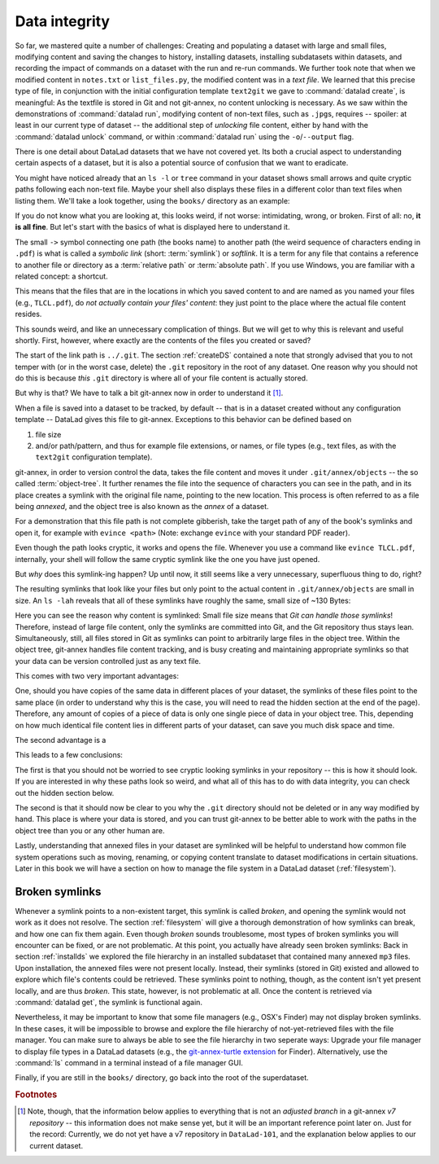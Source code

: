 .. _symlink:

Data integrity
--------------

So far, we mastered quite a number of challenges: Creating and populating a dataset with
large and small files, modifying content and saving the changes to history, installing
datasets, installing subdatasets within datasets, and recording the impact of commands
on a dataset with the run and re-run commands.
We further took note that when we modified content in ``notes.txt`` or ``list_files.py``,
the modified content was in a *text file*. We learned that
this precise type of file, in conjunction with the initial configuration template
``text2git`` we gave to :command:`datalad create`, is meaningful: As the textfile is
stored in Git and not git-annex, no content unlocking is necessary.
As we saw within the demonstrations of :command:`datalad run`,
modifying content of non-text files, such as ``.jpg``\s, requires
-- spoiler: at least in our current type of dataset --
the additional step of *unlocking* file content, either by hand with the :command:`datalad unlock`
command, or within :command:`datalad run` using the ``-o``/``--output`` flag.

There is one detail about DataLad datasets that we have not covered yet. Its both
a crucial aspect to understanding certain aspects of a dataset, but it is also a
potential source of confusion that we want to eradicate.

You might have noticed already that an ``ls -l`` or ``tree`` command in your dataset shows small
arrows and quite cryptic paths following each non-text file. Maybe your shell also
displays these files in a different color than text files when listing
them. We'll take a look together, using the ``books/`` directory as an example:

.. runrecord:: _examples/DL-101-115-101
   :language: console
   :workdir: dl-101/DataLad-101
   :notes: We have to talk about symlinks now.
   :cast: 03_git_annex_basics

   # in the root of DataLad-101
   $ cd books
   $ tree

If you do not know what you are looking at,
this looks weird, if not worse: intimidating, wrong, or broken.
First of all: no, **it is all fine**. But let's start with the basics of what is displayed
here to understand it.

The small ``->`` symbol connecting one path (the books name) to another path (the weird
sequence of characters ending in ``.pdf``) is what is called a
*symbolic link* (short: :term:`symlink`) or *softlink*.
It is a term for any file that contains a reference to another file or directory as
a :term:`relative path` or :term:`absolute path`.
If you use Windows, you are familiar with a related concept: a shortcut.

This means that the files that are in the locations in which you saved content
to and are named as you named your files (e.g., ``TLCL.pdf``),
do *not actually contain your files' content*:
they just point to the place where the actual file content resides.

This sounds weird, and like an unnecessary complication of things. But we will
get to why this is relevant and useful shortly. First, however,
where exactly are the contents of the files you created or saved?

The start of the link path is ``../.git``. The section :ref:`createDS` contained
a note that strongly advised that you to not temper with
(or in the worst case, delete) the ``.git``
repository in the root of any dataset. One reason
why you should not do this is because *this* ``.git`` directory is where all of your file content
is actually stored.

But why is that? We have to talk a bit git-annex now in order to understand it [#f1]_.

When a file is saved into a dataset to be tracked,
by default -- that is in a dataset created without any configuration template --
DataLad gives this file to git-annex. Exceptions to this behavior can be
defined based on

#. file size

#. and/or path/pattern, and thus for example file extensions,
   or names, or file types (e.g., text files, as with the
   ``text2git`` configuration template).

git-annex, in order to version control the data, takes the file content
and moves it under ``.git/annex/objects`` -- the so called :term:`object-tree`.
It further renames the file into the sequence of characters you can see
in the path, and in its place
creates a symlink with the original file name, pointing to the new location.
This process is often referred to as a file being *annexed*, and the object
tree is also known as the *annex* of a dataset.

For a demonstration that this file path is not complete gibberish,
take the target path of any of the book's symlinks and
open it, for example with ``evince <path>`` (Note: exchange ``evince`` with
your standard PDF reader).

.. runrecord:: _examples/DL-101-115-102
   :language: console
   :workdir: dl-101/DataLad-101/books
   :realcommand: echo "evince $(readlink TLCL.pdf)"
   :notes: we can just open the cryptic file path and it works just as any pdf!
   :cast: 03_git_annex_basics


Even though the path looks cryptic, it works and opens the file. Whenever you
use a command like ``evince TLCL.pdf``, internally, your shell will follow
the same cryptic symlink like the one you have just opened.

But *why* does this symlink-ing happen? Up until now, it still seems like a very
unnecessary, superfluous thing to do, right?

The resulting symlinks that look like
your files but only point to the actual content in ``.git/annex/objects`` are
small in size. An ``ls -lah`` reveals that all of these symlinks have roughly the same,
small size of ~130 Bytes:

.. runrecord:: _examples/DL-101-115-103
   :language: console
   :workdir: dl-101/DataLad-101/books
   :notes: Symlinks are super small in size, just the amount of characters in the symlink!
   :cast: 03_git_annex_basics

   $ ls -lah

Here you can see the reason why content is symlinked: Small file size means that
*Git can handle those symlinks*!
Therefore, instead of large file content, only the symlinks are committed into
Git, and the Git repository thus stays lean. Simultaneously, still, all
files stored in Git as symlinks can point to arbitrarily large files in the
object tree. Within the object tree, git-annex handles file content tracking,
and is busy creating and maintaining appropriate symlinks so that your data
can be version controlled just as any text file.

This comes with two very important advantages:

One, should you have copies of the
same data in different places of your dataset, the symlinks of these files
point to the same place (in order to understand why this is the case, you
will need to read the hidden section at the end of the page).
Therefore, any amount of copies of a piece of data
is only one single piece of data in your object tree. This, depending on
how much identical file content lies in different parts of your dataset,
can save you much disk space and time.

The second advantage is a

.. gitusernote::

   Small symlinks can be written very very fast when switching branches,
   as opposed to copying and deleting huge data files.

This leads to a few conclusions:

The first is that you should not be worried
to see cryptic looking symlinks in your repository -- this is how it should
look. If you are interested in why these paths look so weird, and what all
of this has to do with data integrity, you can check
out the hidden section below.

The second is that it should now be clear to you why the ``.git`` directory
should not be deleted or in any way modified by hand. This place is where
your data is stored, and you can trust git-annex to be better able to
work with the paths in the object tree than you or any other human are.

Lastly, understanding that annexed files in your dataset are symlinked
will be helpful to understand how common file system operations such as
moving, renaming, or copying content translate to dataset modifications
in certain situations. Later in this book we will have a section on how
to manage the file system in a DataLad dataset (:ref:`filesystem`).


.. findoutmore:: more about paths, checksums, object trees, and data integrity

   But why does the target path to the object tree needs to be so cryptic?
   Does someone want to create
   maximal confusion with this naming? Can't it be ... more *readable*?

   Its not malicious intent that leads to these paths and file names. Its
   checksums. And they are quite readable -- just not for humans, but git-annex.
   Understanding the next section is completely irrelevant for the
   subsequent sections of the book. But it can help to establish trust in that
   your data is safely stored and tracked, and it can get certainly helpful
   should you be one of those people that always want to understand
   things in depth. Also, certain file management operations
   can be messy -- for example, when you attempt to move a subdirectory
   (more on this in a dedicated section :ref:`filesystem`) it can break symlinks, and
   you need to take appropriate actions to get the dataset back into a clean
   state.
   Understanding more about the object tree can help to understand such
   problems, and knowing bits of the git-annex basics can make you more
   confident in working with your datasets.

   So how do these paths and names come into existence?

   When a file is annexed, git-annex generates a *key* from the **file content**.
   It uses this key (in part) as a name for the file and as the path
   in the object tree.
   Thus, the key is associated with the content of the file (the *value*),
   and therefore, using this key, file content can be identified --
   or rather: Based on the keys, it can be identified whether two files
   have identical contents, and whether file content changed.

   The key is generated using *hashes*. A hash is a function that turns an
   input (e.g., a PDF file) into a string of characters with a fixed length.
   In principle, therefore, the hash function simply transforms a content of
   any size into a string with fixed length.

   The important aspect of a hash function is that it
   will generate the same hash for the same file content, but once file content
   changes, the generated hash will also look different. If two files are
   turned into identical character strings, the content in these files is thus
   identical. Therefore, if two files have the same symlink, and thus
   link the same file in the object-tree, they are identical in content.
   If you have many copies of the same data in your dataset, the object
   tree will contain only one instance of that content, and all copies will
   symlink to it, thus saving disk space. But furthermore,
   the file name also becomes a way of ensuring data integrity. File content
   can not be changed without git-annex noticing, because the symlink to the
   file content will change. If you want to read more about the
   computer science basics about about hashes check out the Wikipedia
   page `here <https://en.wikipedia.org/wiki/Hash_function>`_.

   This key (or :term:`checksum`) is the last part of the name of the file the
   symlink links to (in which the actual data content
   is stored). The extension (e.g., ``.pdf``) is appended because some
   operating systems (Windows) need this information.
   The key is also one of the subdirectory names in the path. This subdirectory
   adds an important feature to the :term:`object-tree`: It revokes the users
   :term:`permissions` to modify it.
   This two-level structure is implemented because it helps to prevent
   accidental deletions and changes, and this information will be helpful
   to understand some file system management operations (see section
   :ref:`filesystem`), for
   example deleting a subdataset.

   .. runrecord:: _examples/DL-101-115-104
      :language: console
      :workdir: dl-101/DataLad-101/books
      :notes: how does the symlink relate to the shasum of the file?
      :cast: 03_git_annex_basics

      # take a look at the last part of the target path:
      $ ls -lah TLCL.pdf

   .. runrecord:: _examples/DL-101-115-105
      :language: console
      :workdir: dl-101/DataLad-101/books
      :notes: let's look at how the shasum would look like
      :cast: 03_git_annex_basics

      # compare it to the checksum (here of type md5sum) of the PDF file and the subdirectory name
      $ md5sum TLCL.pdf

   There are different hash functions available. Depending on which is used,
   the resulting :term:`checksum` has a certain length and structure.
   By default, DataLad uses ``MD5E`` checksums, but should you want to, you can
   change this default to `one of many other types <https://git-annex.branchable.com/backends/>`_.
   The first part of the file name actually states which hash function is used.
   The reason why MD5E is used is because it is comparatively short -- thus it
   is possible to share your datasets also with users on operating systems that
   have restrictions on total path lengths (Windows). Therefore, refrain from
   changing this default if you are on Windows, or want Windows user to be able
   to use your dataset.


   By now we know where almost all parts of the file name derived from -- the remaining
   unidentified bit in the file name is the
   one after the checksum identifier. This part is the size of the content in bytes. An annexed
   file in the object tree thus has a file name following this structure:

   ``checksum-identifier - size -- checksum . extension``

   As a last puzzle piece to shed some light onto the path in the object tree,
   there are two more directories on top of the subdirectory named after the checksum,
   just after ``.git/annex/objects/``,
   consisting of two letters each. These two letters are also derived from the md5sum
   of the key, and their sole purpose to exist is to avoid issues with too many files
   in one directory (which is a situation that certain file systems have problems with).

   In summary, you now know a great deal about git-annex and the object tree. Maybe you
   are as amazed as we are about some of the ingenuity used behind the scenes. In any
   case, this section was hopefully insightful, and not confusing. If you are still curious
   about git-annex, you can check out its
   `documentation <https://git-annex.branchable.com/git-annex/>`_.

Broken symlinks
^^^^^^^^^^^^^^^

Whenever a symlink points to a non-existent target, this symlink is called
*broken*, and opening the symlink would not work as it does not resolve. The
section :ref:`filesystem` will give a thorough demonstration of how symlinks can
break, and how one can fix them again. Even though *broken* sounds
troublesome, most types of broken symlinks you will encounter can be fixed,
or are not problematic. At this point, you actually have already seen broken
symlinks: Back in section :ref:`installds` we explored
the file hierarchy in an installed subdataset that contained many annexed
``mp3`` files. Upon installation, the annexed files were not present locally.
Instead, their symlinks (stored in Git) existed and allowed to explore which
file's contents could be retrieved. These symlinks point to nothing, though, as
the content isn't yet present locally, and are thus *broken*. This state,
however, is not problematic at all. Once the content is retrieved via
:command:`datalad get`, the symlink is functional again.

Nevertheless, it may be important to know that some file managers (e.g., OSX's
Finder) may not display broken symlinks. In these cases, it will be
impossible to browse and explore the file hierarchy of not-yet-retrieved
files with the file manager. You can make sure to always be able to see the
file hierarchy in two seperate ways: Upgrade your file manager to display
file types in a DataLad datasets (e.g., the
`git-annex-turtle extension <https://github.com/andrewringler/git-annex-turtle>`_
for Finder). Alternatively, use the :command:`ls` command in a terminal instead
of a file manager GUI.

Finally, if you are still in the ``books/`` directory, go back into the root of
the superdataset.

.. runrecord:: _examples/DL-101-115-106
   :workdir: dl-101/DataLad-101/books
   :language: console
   :notes: understanding how symlinks work will help you with everyday file management operations.
   :cast: 03_git_annex_basics

   $ cd ../

.. rubric:: Footnotes

.. [#f1] Note, though, that the information below applies to everything that is not an
         *adjusted branch* in a git-annex *v7 repository* -- this information does not make
         sense yet, but it will be an important reference point later on.
         Just for the record: Currently, we do not yet have a v7 repository
         in ``DataLad-101``, and the explanation below applies to our current dataset.
